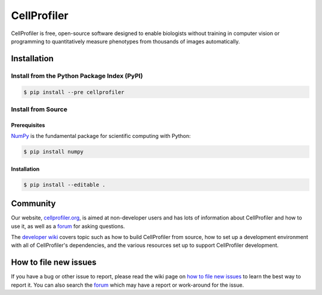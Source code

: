 CellProfiler
============

CellProfiler is free, open-source software designed to enable biologists without training in computer vision or programming to quantitatively measure phenotypes from thousands of images automatically.

Installation
------------

Install from the Python Package Index (PyPI)
~~~~~~~~~~~~~~~~~~~~~~~~~~~~~~~~~~~~~~~~~~~~

.. code-block:: sh

    $ pip install --pre cellprofiler

Install from Source
~~~~~~~~~~~~~~~~~~~

Prerequisites
`````````````

`NumPy <http://www.numpy.org/>`_ is the fundamental package for scientific computing with Python:

.. code-block:: sh

    $ pip install numpy

Installation
````````````

.. code-block:: sh

    $ pip install --editable .

Community
---------

Our website, `cellprofiler.org <http://cellprofiler.org>`_, is aimed at non-developer users and has lots of information about CellProfiler and how to use it, as well as a `forum <http://forum.cellprofiler.org>`_ for asking questions.

The `developer wiki <https://github.com/CellProfiler/CellProfiler/wiki>`_ covers topic such as how to build CellProfiler from source, how to set up a development environment with all of CellProfiler's dependencies, and the various resources set up to support CellProfiler development.

How to file new issues
----------------------

If you have a bug or other issue to report, please read the wiki page on `how to file new issues <https://github.com/CellProfiler/CellProfiler/wiki/How-to-file-new-issues>`_ to learn the best way to report it. You can also search the `forum <http://forum.cellprofiler.org>`_ which may have a report or work-around for the issue.
